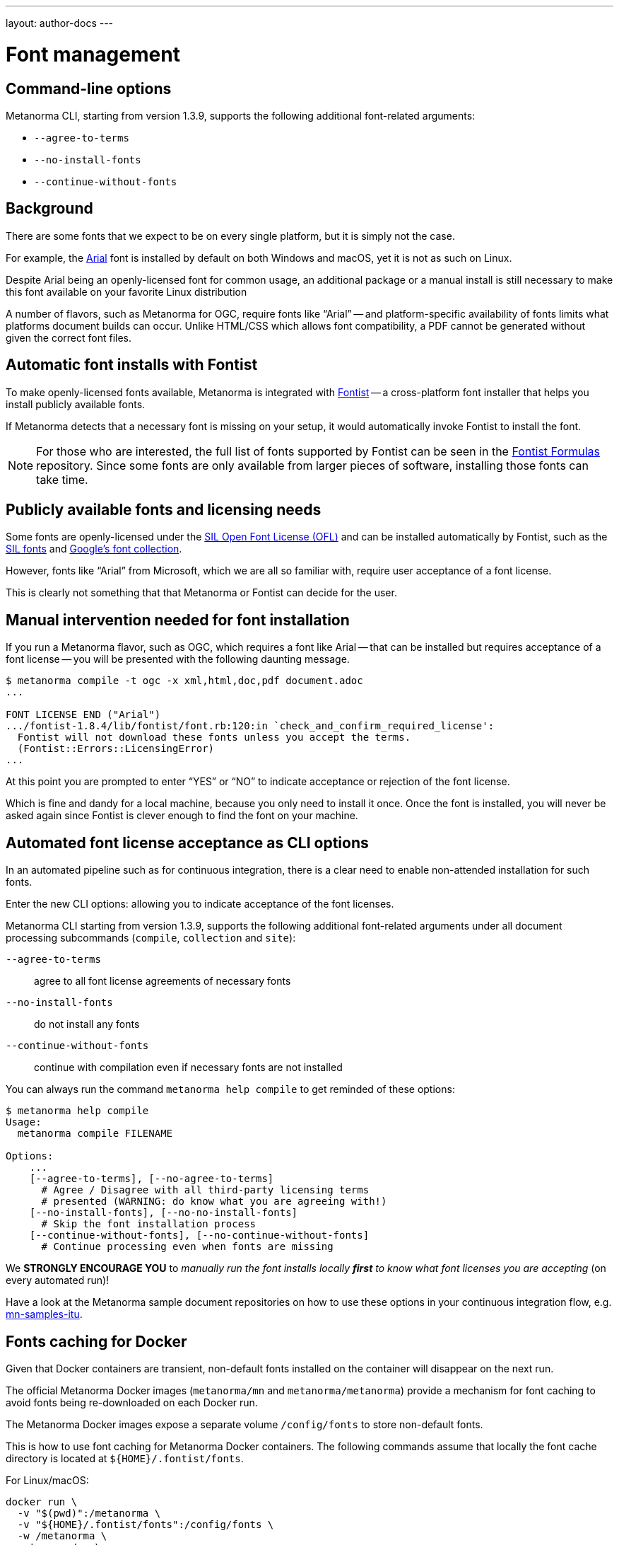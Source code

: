 ---
layout: author-docs
---

= Font management


== Command-line options

Metanorma CLI, starting from version 1.3.9, supports the following additional
font-related arguments:

* `--agree-to-terms`
* `--no-install-fonts`
* `--continue-without-fonts`

== Background

There are some fonts that we expect to be on every single platform,
but it is simply not the case.

For example, the https://docs.microsoft.com/en-us/typography/font-list/arial[Arial]
font is installed by default on both Windows and macOS,
yet it is not as such on Linux.

Despite Arial being an openly-licensed font for common usage,
an additional package or a manual install is still necessary to make
this font available on your favorite Linux distribution

A number of flavors, such as Metanorma for OGC, require fonts like "`Arial`" --
and platform-specific availability of fonts limits what platforms
document builds can occur.
Unlike HTML/CSS which allows font compatibility, a PDF cannot be generated without
given the correct font files.


== Automatic font installs with Fontist

To make openly-licensed fonts available, Metanorma is integrated with
https://github.com/fontist/fontist[Fontist] --
a cross-platform font installer that helps you install publicly available fonts.

If Metanorma detects that a necessary font is missing on your
setup, it would automatically invoke Fontist to install the font.

NOTE: For those who are interested, the full list of fonts supported
by Fontist can be seen in the https://github.com/fontist/formulas[Fontist Formulas]
repository. Since some fonts are only available from larger pieces
of software, installing those fonts can take time.


== Publicly available fonts and licensing needs

Some fonts are openly-licensed under the https://scripts.sil.org/OFL[SIL Open Font License (OFL)]
and can be installed automatically by Fontist, such
as the https://software.sil.org/fonts/[SIL fonts] and
https://fonts.google.com[Google's font collection].

However, fonts like "`Arial`" from Microsoft, which we are all so familiar with,
require user acceptance of a font license.

This is clearly not something that that Metanorma or Fontist can decide for the user.


== Manual intervention needed for font installation

If you run a Metanorma flavor, such as OGC, which requires a font like Arial --
that can be installed but requires acceptance of a font license --
you will be presented with the following daunting message.

[source,console]
----
$ metanorma compile -t ogc -x xml,html,doc,pdf document.adoc
...

FONT LICENSE END ("Arial")
.../fontist-1.8.4/lib/fontist/font.rb:120:in `check_and_confirm_required_license':
  Fontist will not download these fonts unless you accept the terms.
  (Fontist::Errors::LicensingError)
...
----

At this point you are prompted to enter "`YES`" or "`NO`" to indicate
acceptance or rejection of the font license.

Which is fine and dandy for a local machine, because you only need
to install it once. Once the font is installed, you will never be
asked again since Fontist is clever enough to find the font
on your machine.


== Automated font license acceptance as CLI options

In an automated pipeline such as for continuous integration, there is a
clear need to enable non-attended installation for such fonts.

Enter the new CLI options: allowing you to indicate acceptance
of the font licenses.

Metanorma CLI starting from version 1.3.9, supports the following additional
font-related arguments under all document processing subcommands
(`compile`, `collection` and `site`):

`--agree-to-terms`::  agree to all font license agreements of necessary fonts
`--no-install-fonts`:: do not install any fonts
`--continue-without-fonts`:: continue with compilation even if necessary fonts are not installed

You can always run the command `metanorma help compile` to get
reminded of these options:

[source,sh]
----
$ metanorma help compile
Usage:
  metanorma compile FILENAME

Options:
    ...
    [--agree-to-terms], [--no-agree-to-terms]
      # Agree / Disagree with all third-party licensing terms
      # presented (WARNING: do know what you are agreeing with!)
    [--no-install-fonts], [--no-no-install-fonts]
      # Skip the font installation process
    [--continue-without-fonts], [--no-continue-without-fonts]
      # Continue processing even when fonts are missing
----


We *STRONGLY ENCOURAGE YOU* to _manually run the font installs locally
*first* to know what font licenses you are accepting_ (on every automated run)!

Have a look at the Metanorma sample document repositories
on how to use these options in your continuous integration flow, e.g.
https://github.com/metanorma/mn-samples-itu[mn-samples-itu].


== Fonts caching for Docker

Given that Docker containers are transient, non-default fonts installed on
the container will disappear on the next run.

The official Metanorma Docker images (`metanorma/mn` and `metanorma/metanorma`)
provide a mechanism for font caching to avoid fonts being re-downloaded on each
Docker run.

The Metanorma Docker images expose a separate volume `/config/fonts` to
store non-default fonts.

This is how to use font caching for Metanorma Docker containers.
The following commands assume that locally the font cache directory
is located at `${HOME}/.fontist/fonts`.

For Linux/macOS:

[source,sh]
----
docker run \
  -v "$(pwd)":/metanorma \
  -v "${HOME}/.fontist/fonts":/config/fonts \
  -w /metanorma \
  metanorma/mn \
  metanorma metanorma site generate --agree-to-terms
----

For Windows:

`cmd.exe`:

[source,cmd]
----
docker run ^
  -v %cd%:/metanorma ^
  -v %USERPROFILE%\.fontist\fonts:/config/fonts ^
  -w /metanorma ^
  -it ^
  metanorma/mn ^
  metanorma site generate --agree-to-terms
----

PowerShell:

[source,powershell]
----
docker run `
  -v ${pwd.Path}:/metanorma `
  -v ${env:USERPROFILE}/.fontist/fonts:/config/fonts `
  -w /metanorma `
  -it `
  metanorma/mn `
  metanorma site generate --agree-to-terms
----


== Questions and feedback

If you need help with font issues, feel free to raise it at
https://github.com/metanorma/discussions/discussions[our GitHub Discussions page]!


== References

* https://github.com/metanorma/metanorma-cli[Metanorma CLI]
